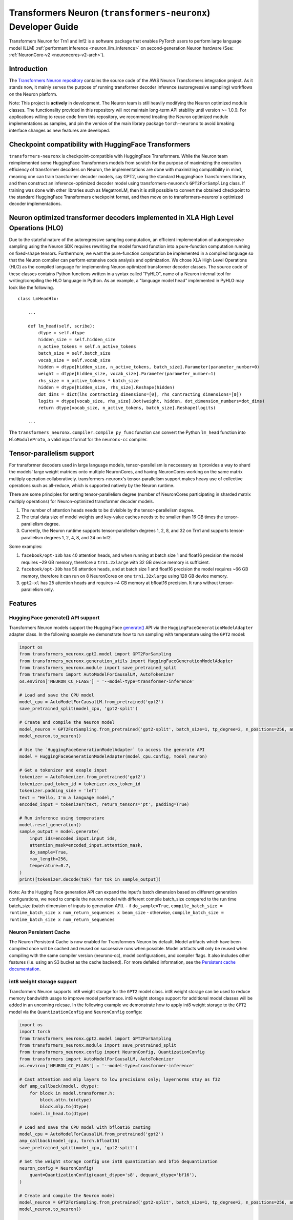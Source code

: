 .. _transformers_neuronx_developer_guide:

Transformers Neuron (``transformers-neuronx``) Developer Guide
==============================================================

Transformers Neuron for Trn1 and Inf2 is a software package that enables
PyTorch users to perform large language model (LLM) :ref:`performant inference <neuron_llm_inference>` on
second-generation Neuron hardware (See: :ref:`NeuronCore-v2 <neuroncores-v2-arch>`).


Introduction
------------

The `Transformers Neuron repository <https://github.com/aws-neuron/transformers-neuronx>`_
contains the source code of the AWS Neuron Transformers integration project. 
As it stands now, it mainly serves the purpose of
running transformer decoder inference (autoregressive sampling)
workflows on the Neuron platform.

Note: This project is **actively** in development. The Neuron team is
still heavily modifying the Neuron optimized module classes. The
functionality provided in this repository will not maintain long-term
API stability until version >= 1.0.0. For applications willing to reuse
code from this repository, we recommend treating the Neuron optimized
module implementations as samples, and pin the version of the main
library package ``torch-neuronx`` to avoid breaking interface changes as
new features are developed.



Checkpoint compatibility with HuggingFace Transformers
------------------------------------------------------

``transformers-neuronx`` is checkpoint-compatible with HuggingFace
Transformers. While the Neuron team reimplemented some HuggingFace
Transformers models from scratch for the purpose of maximizing the
execution efficiency of transformer decoders on Neuron, the
implementations are done with maximizing compatibility in mind, meaning
one can train transformer decoder models, say GPT2, using the standard
HuggingFace Transformers library, and then construct an
inference-optimized decoder model using transformers-neuronx's
``GPT2ForSampling`` class. If training was done with other libraries
such as MegatronLM, then it is still possible to convert the obtained
checkpoint to the standard HuggingFace Transformers checkpoint format,
and then move on to transformers-neuronx's optimized decoder
implementations.


Neuron optimized transformer decoders implemented in XLA High Level Operations (HLO)
------------------------------------------------------------------------------------

Due to the stateful nature of the autoregressive sampling computation,
an efficient implementation of autoregressive sampling using the Neuron
SDK requires rewriting the model forward function into a pure-function
computation running on fixed-shape tensors. Furthermore, we want the
pure-function computation be implemented in a compiled language so that
the Neuron compiler can perform extensive code analysis and
optimization. We chose XLA High Level Operations (HLO) as the compiled
language for implementing Neuron optimized transformer decoder classes.
The source code of these classes contains Python functions written in a
syntax called "PyHLO", name of a Neuron internal tool for
writing/compiling the HLO language in Python. As an example, a "language
model head" implemented in PyHLO may look like the following.

::

   class LmHeadHlo:

       ...

       def lm_head(self, scribe):
           dtype = self.dtype
           hidden_size = self.hidden_size
           n_active_tokens = self.n_active_tokens
           batch_size = self.batch_size
           vocab_size = self.vocab_size
           hidden = dtype[hidden_size, n_active_tokens, batch_size].Parameter(parameter_number=0)
           weight = dtype[hidden_size, vocab_size].Parameter(parameter_number=1)
           rhs_size = n_active_tokens * batch_size
           hidden = dtype[hidden_size, rhs_size].Reshape(hidden)
           dot_dims = dict(lhs_contracting_dimensions=[0], rhs_contracting_dimensions=[0])
           logits = dtype[vocab_size, rhs_size].Dot(weight, hidden, dot_dimension_numbers=dot_dims)
           return dtype[vocab_size, n_active_tokens, batch_size].Reshape(logits)

       ...

The ``transformers_neuronx.compiler.compile_py_func`` function can
convert the Python ``lm_head`` function into ``HloModuleProto``, a valid
input format for the ``neuronx-cc`` compiler.


Tensor-parallelism support
--------------------------

For transformer decoders used in large language models,
tensor-parallelism is neccessary as it provides a way to shard the
models' large weight matrices onto multiple NeuronCores, and having
NeuronCores working on the same matrix multiply operation
collaboratively. transformers-neuronx's tensor-parallelism support makes
heavy use of collective operations such as all-reduce, which is
supported natively by the Neuron runtime.

There are some principles for setting tensor-parallelism degree (number
of NeuronCores participating in sharded matrix multiply operations) for
Neuron-optimized transformer decoder models.

1. The number of attention heads needs to be divisible by the
   tensor-parallelism degree.
2. The total data size of model weights and key-value caches needs to be
   smaller than 16 GB times the tensor-parallelism degree.
3. Currently, the Neuron runtime supports tensor-parallelism degrees 1,
   2, 8, and 32 on Trn1 and supports tensor-parallelism degrees 1, 2, 4,
   8, and 24 on Inf2.

Some examples:

1. ``facebook/opt-13b`` has 40 attention heads, and when running at
   batch size 1 and float16 precision the model requires ~29 GB memory,
   therefore a ``trn1.2xlarge`` with 32 GB device memory is sufficient.
2. ``facebook/opt-30b`` has 56 attention heads, and at batch size 1 and
   float16 precision the model requires ~66 GB memory, therefore it can
   run on 8 NeuronCores on one ``trn1.32xlarge`` using 128 GB device
   memory.
3. ``gpt2-xl`` has 25 attention heads and requires ~4 GB memory at
   bfloat16 precision. It runs without tensor-parallelism only.


Features
--------

------------------------
Hugging Face generate() API support
------------------------

Transformers Neuron models support the Hugging Face `generate() <https://huggingface.co/docs/transformers/v4.28.1/en/main_classes/text_generation#transformers.GenerationMixin.generate>`__
API via the ``HuggingFaceGenerationModelAdapter`` adapter class. In the following example we
demonstrate how to run sampling with temperature using the ``GPT2`` model:

.. code-block:: python

    import os
    from transformers_neuronx.gpt2.model import GPT2ForSampling
    from transformers_neuronx.generation_utils import HuggingFaceGenerationModelAdapter
    from transformers_neuronx.module import save_pretrained_split
    from transformers import AutoModelForCausalLM, AutoTokenizer
    os.environ['NEURON_CC_FLAGS'] = '--model-type=transformer-inference'

    # Load and save the CPU model
    model_cpu = AutoModelForCausalLM.from_pretrained('gpt2')
    save_pretrained_split(model_cpu, 'gpt2-split')

    # Create and compile the Neuron model
    model_neuron = GPT2ForSampling.from_pretrained('gpt2-split', batch_size=1, tp_degree=2, n_positions=256, amp='f32', unroll=None)
    model_neuron.to_neuron()

    # Use the `HuggingFaceGenerationModelAdapter` to access the generate API
    model = HuggingFaceGenerationModelAdapter(model_cpu.config, model_neuron)

    # Get a tokenizer and exaple input
    tokenizer = AutoTokenizer.from_pretrained('gpt2')
    tokenizer.pad_token_id = tokenizer.eos_token_id
    tokenizer.padding_side = 'left'
    text = "Hello, I'm a language model,"
    encoded_input = tokenizer(text, return_tensors='pt', padding=True)

    # Run inference using temperature
    model.reset_generation()
    sample_output = model.generate(
        input_ids=encoded_input.input_ids,
        attention_mask=encoded_input.attention_mask,
        do_sample=True,
        max_length=256,
        temperature=0.7,
    )
    print([tokenizer.decode(tok) for tok in sample_output])

Note: As the Hugging Face generation API can expand the input's batch dimension
based on different generation configurations, we need to compile the neuron
model with different compile batch_size compared to the run time batch_size
(batch dimension of inputs to generation API).
- if ``do_sample=True``, ``compile_batch_size = runtime_batch_size x num_return_sequences x beam_size``
- otherwise, ``compile_batch_size = runtime_batch_size x num_return_sequences``


------------------------
Neuron Persistent Cache
------------------------

The Neuron Persistent Cache is now enabled for Transformers Neuron by default.
Model artifacts which have been compiled once will be cached and reused on
successive runs when possible. Model artifacts will only be reused when
compiling with the same compiler version (neuronx-cc), model configurations,
and compiler flags. It also includes other features (i.e. using an S3 bucket as
the cache backend). For more defailed information, see the
`Persistent cache documentation <https://awsdocs-neuron.readthedocs-hosted.com/en/latest/frameworks/torch/torch-neuronx/programming-guide/training/pytorch-neuron-programming-guide.html#persistent-cache-for-compiled-graphs>`_.

.. _int8_weight_storage_support:

------------------------
int8 weight storage support
------------------------

Transformers Neuron supports int8 weight storage for the ``GPT2`` model class.
int8 weight storage can be used to reduce memory bandwidth usage to improve
model performace. int8 weight storage support for additional model classes
will be added in an uncoming relesae. In the following example we demonstrate
how to apply int8 weight storage to the ``GPT2`` model via the
``QuantizationConfig`` and ``NeuronConfig`` configs:

.. code-block:: python

    import os
    import torch
    from transformers_neuronx.gpt2.model import GPT2ForSampling
    from transformers_neuronx.module import save_pretrained_split
    from transformers_neuronx.config import NeuronConfig, QuantizationConfig
    from transformers import AutoModelForCausalLM, AutoTokenizer
    os.environ['NEURON_CC_FLAGS'] = '--model-type=transformer-inference'

    # Cast attention and mlp layers to low precisions only; layernorms stay as f32
    def amp_callback(model, dtype):
        for block in model.transformer.h:
            block.attn.to(dtype)
            block.mlp.to(dtype)
        model.lm_head.to(dtype)

    # Load and save the CPU model with bfloat16 casting
    model_cpu = AutoModelForCausalLM.from_pretrained('gpt2')
    amp_callback(model_cpu, torch.bfloat16)
    save_pretrained_split(model_cpu, 'gpt2-split')

    # Set the weight storage config use int8 quantization and bf16 dequantization
    neuron_config = NeuronConfig(
        quant=QuantizationConfig(quant_dtype='s8', dequant_dtype='bf16'),
    )

    # Create and compile the Neuron model
    model_neuron = GPT2ForSampling.from_pretrained('gpt2-split', batch_size=1, tp_degree=2, n_positions=256, amp='bf16', neuron_config=neuron_config)
    model_neuron.to_neuron()

    # Get a tokenizer and exaple input
    tokenizer = AutoTokenizer.from_pretrained('gpt2')
    text = "Hello, I'm a language model,"
    encoded_input = tokenizer(text, return_tensors='pt')

    # Run inference
    with torch.inference_mode():
        generated_sequence = model_neuron.sample(encoded_input.input_ids, sequence_length=256, start_ids=None)
        print([tokenizer.decode(tok) for tok in generated_sequence])


------------------------
Parallel Input Prompt Context Encoding
------------------------

Transformers Neuron supports parallel input prompt context encoding for the ``GPT2``
model class. Parallel context encoding can be used to significantly reduce
the latency of the input prompt context encoding before the autoregressive
decoder token generation loop. Parallel context encoding support for additional
model classes will be added in an uncoming release.

The ``GPT2ForSamplingWithContextBroadcasting`` class has a ``context_length_estimate``
variable that determines the number of input prompt tokens that will be processed in
parallel. For optimal results, this should be set to a power of 2 that is
closest to the most frequently seen input prompt length.
In the following example we demonstrate how to apply parallel context encoding
to the ``GPT2`` model via the ``GPT2ForSamplingWithContextBroadcasting`` class.
In this example, we set the ``context_length_estimate`` to be 128, which is
the closest power of 2 the length of the input prompt (97 tokens).

.. code-block:: python

    import os
    import math
    import torch
    from transformers_neuronx.gpt2.model import GPT2ForSamplingWithContextBroadcasting
    from transformers_neuronx.module import save_pretrained_split
    from transformers import AutoModelForCausalLM, AutoTokenizer
    os.environ['NEURON_CC_FLAGS'] = '--model-type=transformer-inference' # Apply optimal

    # Load and save the CPU model with bfloat16 casting
    model_cpu = AutoModelForCausalLM.from_pretrained('gpt2')
    save_pretrained_split(model_cpu, 'gpt2-split')

    # Get a tokenizer and exaple input
    tokenizer = AutoTokenizer.from_pretrained('gpt2')
    text = "Hello, I'm a generative AI language model. Generative AI is a type of AI that can create new content and ideas, including conversations, stories, images, videos, and music. It is powered by large models that are pre-trained on vast amounts of data and commonly referred to as foundation models (FMs). With generative AI on AWS, you can reinvent your applications, create entirely new customer experiences, drive unprecedented levels of productivity, and transform your business. "
    encoded_input = tokenizer(text, return_tensors='pt')

    # Set the number of tokens that will be processed in parallel
    prompt_len = encoded_input.input_ids.shape[1]
    context_length_estimate = int(2 ** math.ceil(math.log(prompt_len, 2))) # Use the closest power of two bucket size

    # Create and compile the Neuron model
    model_neuron = GPT2ForSamplingWithContextBroadcasting.from_pretrained('gpt2-split', batch_size=1, tp_degree=2, n_positions=256, amp='bf16', context_length_estimate=context_length_estimate)
    model_neuron.to_neuron()

    # Run inference
    with torch.inference_mode():
        generated_sequence = model_neuron.sample(encoded_input.input_ids, sequence_length=256, start_ids=None)
        print([tokenizer.decode(tok) for tok in generated_sequence])


The ``GPT2ForSamplingWithContextBroadcasting`` class can also process
an input prompt that has a different batch size from the batch size of the
autoregressive decoder output. For example, an input prompt with batch size = 1 can
be used to produce an output of batch size = 5 to generate multiple suggestions
for the same input prompt. The input prompt batch size can be specified using
the ``prompt_batch_size`` argument and the autoregressive decoder output batch
size can be specified using the ``batch_size`` argument. In the following example
we demonstrate how to apply parallel context encoding to the ``GPT2`` model
to generate 5 outputs for a single input.

.. code-block:: python

    import os
    import math
    import torch
    from transformers_neuronx.gpt2.model import GPT2ForSamplingWithContextBroadcasting
    from transformers_neuronx.module import save_pretrained_split
    from transformers import AutoModelForCausalLM, AutoTokenizer
    os.environ['NEURON_CC_FLAGS'] = '--model-type=transformer-inference'

    # Load and save the CPU model with bfloat16 casting
    model_cpu = AutoModelForCausalLM.from_pretrained('gpt2')
    save_pretrained_split(model_cpu, 'gpt2-split')

    # Get a tokenizer and exaple input
    tokenizer = AutoTokenizer.from_pretrained('gpt2')
    text = "Hello, I'm a generative AI language model. Generative AI is a type of AI that can create new content and ideas, including conversations, stories, images, videos, and music. It is powered by large models that are pre-trained on vast amounts of data and commonly referred to as foundation models (FMs). With generative AI on AWS, you can reinvent your applications, create entirely new customer experiences, drive unprecedented levels of productivity, and transform your business. "
    encoded_input = tokenizer(text, return_tensors='pt')

    # Set the number of tokens that will be processed in parallel
    prompt_len = encoded_input.input_ids.shape[1]
    context_length_estimate = int(2 ** math.ceil(math.log(prompt_len, 2))) # Use the closest power of two bucket size

    # Create and compile the Neuron model
    model_neuron = GPT2ForSamplingWithContextBroadcasting.from_pretrained('gpt2-split', prompt_batch_size=1, batch_size=5, tp_degree=2, n_positions=256, amp='bf16', context_length_estimate=context_length_estimate)
    model_neuron.to_neuron()

    # Run inference
    with torch.inference_mode():
        generated_sequence = model_neuron.sample(encoded_input.input_ids, sequence_length=256, start_ids=None)
    for i, output in enumerate(generated_sequence):
        print('-'*50)
        print(f'Batch {i} output:')
        print(tokenizer.decode(output))


------------------------
[Experimental] Serialization support
------------------------

Transformers Neuron supports model serialization (model saving and loading) for
the ``GPT2`` model class. Serialization support for additional model classes
will be added in an uncoming relesae. In the following example we demonstrate
how to save and load the ``GPT2`` model:

.. code-block:: python

    import os
    import torch
    from transformers_neuronx.gpt2.model import GPT2ForSampling
    from transformers_neuronx.generation_utils import HuggingFaceGenerationModelAdapter
    from transformers_neuronx.module import save_pretrained_split
    from transformers import AutoModelForCausalLM, AutoTokenizer
    os.environ['NEURON_CC_FLAGS'] = '--model-type=transformer-inference'

    # Load and save the CPU model
    model_cpu = AutoModelForCausalLM.from_pretrained('gpt2')
    save_pretrained_split(model_cpu, 'gpt2-split')

    # Create and compile the Neuron model
    model_neuron = GPT2ForSampling.from_pretrained('gpt2-split', batch_size=1, tp_degree=2, n_positions=256, amp='f32', unroll=None)
    model_neuron.to_neuron()

    # Save the compiled Neuron model
    model_neuron._save_compiled_artifacts('gpt2-neuron')

    # Load the Neuron model
    model_neuron = GPT2ForSampling.from_pretrained('gpt2-split', batch_size=1, tp_degree=2, n_positions=256, amp='f32', unroll=None)
    model_neuron._load_compiled_artifacts('gpt2-neuron') # Load the compiled Neuron artifacts
    model_neuron.to_neuron() # Load the model weights but skip compilation
    # Get a tokenizer and exaple input
    tokenizer = AutoTokenizer.from_pretrained('gpt2')
    text = "Hello, I'm a language model,"
    encoded_input = tokenizer(text, return_tensors='pt')

    # Run inference
    with torch.inference_mode():
        generated_sequence = model_neuron.sample(encoded_input.input_ids, sequence_length=256, start_ids=None)
        print([tokenizer.decode(tok) for tok in generated_sequence])


------------------------
model-type=transformer-inference Compiler Flag
------------------------

We recommend using the ``--model-type=transformer-inference`` compiler flag for optimized
decoder-only LLM inference. In a future release, this compiler flag may be enabled
by default. This compiler flag can be enabled via the ``NEURON_CC_FLAGS`` environment
variable:

.. code-block:: console

   export NEURON_CC_FLAGS="--model-type=transformer-inference"


--------------------------------------
Running inference with multiple models
--------------------------------------

Multiple transformers-neuronx models can be loaded at the same time as long
as the total number of consumed NeuronCores is less than or equal to the total
number of NeuronCores on the instance. For example, three tp-degree=8 models can be
loaded and run in parallel on an inf2.48xlarge which has 24 NeuronCores. The 
``NEURON_RT_NUM_CORES`` and ``NEURON_RT_VISIBLE_CORES`` environment variables
can be used to allocate the necessary number of NeuronCores to each process
to run multiple transformers-neuronx models in parallel. See the
:ref:`torch_neuronx_core_placement_guide` section for additional information
about how to use these environment variables.
